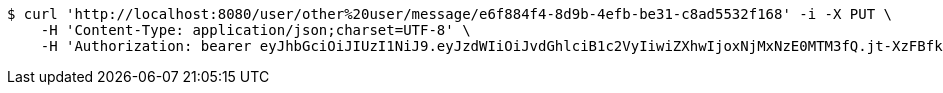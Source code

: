 [source,bash]
----
$ curl 'http://localhost:8080/user/other%20user/message/e6f884f4-8d9b-4efb-be31-c8ad5532f168' -i -X PUT \
    -H 'Content-Type: application/json;charset=UTF-8' \
    -H 'Authorization: bearer eyJhbGciOiJIUzI1NiJ9.eyJzdWIiOiJvdGhlciB1c2VyIiwiZXhwIjoxNjMxNzE0MTM3fQ.jt-XzFBfkEcyeKJK9KHEN_KN2TpaSgwp94EmaW8yNRQ'
----